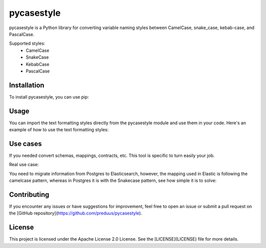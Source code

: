 pycasestyle
===========

pycasestyle is a Python library for converting variable naming styles between CamelCase, snake_case, kebab-case, and PascalCase.

Supported styles:
    - CamelCase
    - SnakeCase
    - KebabCase
    - PascalCase

Installation
------------

To install pycasestyle, you can use pip:

.. code-block:: bash
    pip install pycasestyle

Usage
-----

You can import the text formatting styles directly from the pycasestyle module and use them in your code. Here's an example of how to use the text formatting styles:

.. code-block:: python
    import pycasestyle

    # Converting to camelcase from text
    camelcased_text = pycasestyle.camelcase.from_string("i want a camel")
    print(camelcased_text)  # Output: "iWantACamel"

    # Converting to camelcase from dict
    camelcased_dict = pycasestyle.camelcase.from_dict({"i want a camel": "value"})
    print(camelcased_dict)  # Output: {"iWantACamel": "value"}

    # Converting to snakecase from text
    snakecased_text = pycasestyle.snakecase.from_string("I Want A Snake")
    print(snakecased_text)  # Output: "i_want_a_snake"

    # Converting to snakecase from dict
    snakecased_dict = pycasestyle.snakecase.from_dict({"I Want A Snake": "value"})
    print(snakecased_dict)  # Output: {"i_want_a_snake": "value"}

    # Converting to kebab-case
    kebabcased_text = pycasestyle.kebabcase.from_string("I Want A Kebab")
    print(kebabcased_text)  # Output: "i-want-a-kebab"

    # Converting to kebab-case from dict
    kebabcased_dict = pycasestyle.kebabcase.from_dict({"I Want A Kebab": "value"})
    print(kebabcased_dict)  # Output: {"i-want-a-kebab": "value"}

    # Converting to PascalCase from text
    pascalcased_text = pycasestyle.pascalcase.from_string("i want a pascal")
    print(pascalcased_text)  # Output: "IWantAPascal"

    # Converting to PascalCase from dict
    pascalcased_dict = pycasestyle.pascalcase.from_dict({"i want a pascal": "value"})
    print(pascalcased_dict)  # Output: {"IWantAPascal": "value"}
Use cases
------------
If you needed convert schemas, mappings, contracts, etc. This tool is specific to turn easily your job.

Real use case:

You need to migrate information from Postgres to Elasticsearch, however, the mapping used in Elastic is following the camelcase pattern, whereas in Postgres it is with the Snakecase pattern, see how simple it is to solve:


.. code-block:: python
    import pycasestyle

    postgres_contract = {
        "id": 1,
        "customers_id": 32,
        "users_id": 56,
        "period_datetime": "2024-08-10"
    }

    elastic_contract = pycasestyle.camelcase.from_dict(postgres_contract)
    print(elastic_contract) # Output: {
        "id": 1,
        "customersId": 32,
        "usersId": 56,
        "periodDatetime": "2024-08-10"
    }

Contributing
------------

If you encounter any issues or have suggestions for improvement, feel free to open an issue or submit a pull request on the [GitHub repository](https://github.com/preduus/pycasestyle).

License
-------

This project is licensed under the Apache License 2.0 License. See the [LICENSE](LICENSE) file for more details.